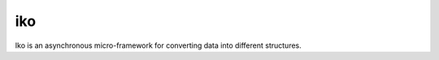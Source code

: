 iko
==========

.. image:: https://img.shields.io/pypi/v/iko.svg
    :target: https://pypi.org/project/iko/

.. image:: https://img.shields.io/pypi/pyversions/iko.svg
    :target: https://pypi.org/project/iko/

.. image:: https://codecov.io/gh/MyGodIsHe/iko/branch/master/graph/badge.svg
    :target: https://codecov.io/gh/MyGodIsHe/iko
    :alt: Code coverage Status

.. image:: https://travis-ci.org/MyGodIsHe/iko.svg?branch=master
    :target: https://travis-ci.org/MyGodIsHe/iko

Iko is an asynchronous micro-framework for
converting data into different structures.
